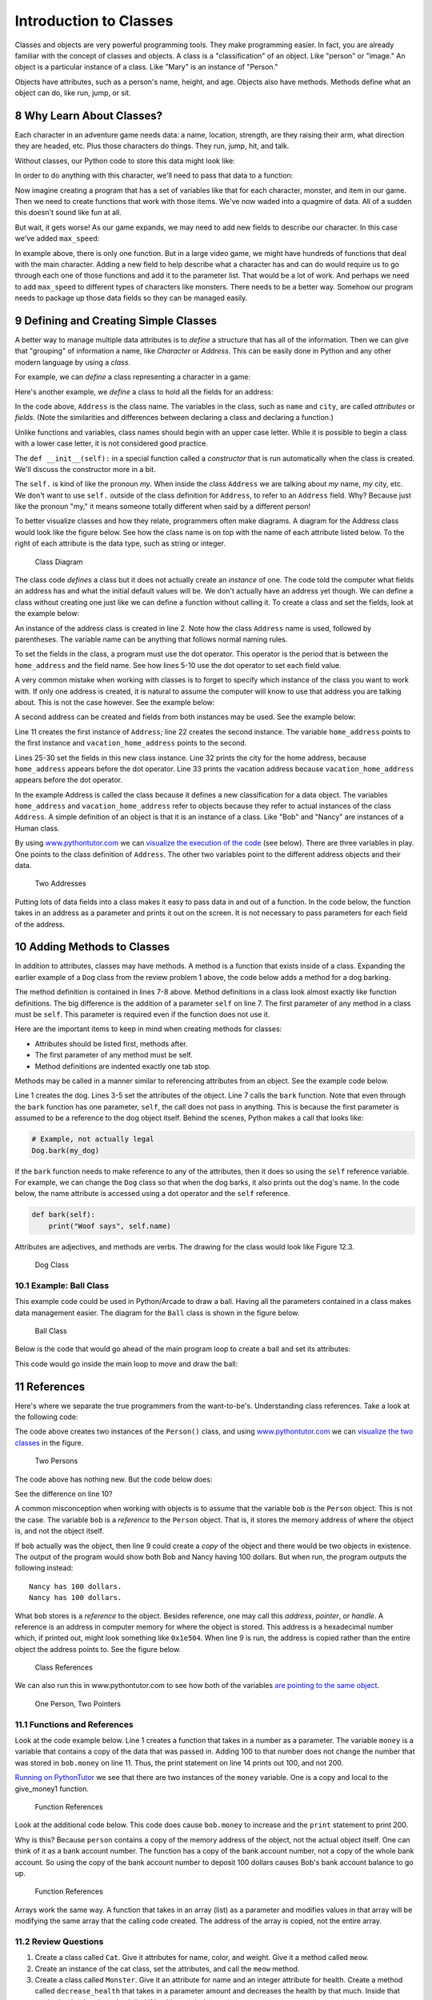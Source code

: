 .. sectnum::
    :start: 8

Introduction to Classes
=======================

Classes and objects are very powerful programming tools. They make programming
easier. In fact, you are already familiar with the concept of classes and
objects. A class is a "classification" of an object. Like "person" or "image."
An object is a particular instance of a class. Like "Mary" is an instance of
"Person."

Objects have attributes, such as a person's name, height, and age. Objects
also have methods. Methods define what an object can do, like run, jump, or sit.

Why Learn About Classes?
------------------------

.. raw:: html

    <iframe width="560" height="315" src="https://www.youtube.com/embed/K0PdqWAIpEY" frameborder="0" allowfullscreen></iframe>

Each character in an adventure game needs data: a name, location, strength,
are they raising their arm, what direction they are headed, etc. Plus those
characters do things. They run, jump, hit, and talk.

Without classes, our Python code to store this data might look like:

.. code-block:: python
    :linenos:

    name = "Link"
    sex = "Male"
    max_hit_points = 50
    current_hit_points = 50

In order to do anything with this character, we'll need to pass that data to a function:

.. code-block:: python
    :linenos:

    def display_character(name, sex, max_hit_points, current_hit_points):
        print(name, sex, max_hit_points, current_hit_points)

Now imagine creating a program that has a set of variables like that for each
character, monster, and item in our game. Then we need to create functions that
work with those items. We've now waded into a quagmire of data. All of a sudden
this doesn't sound like fun at all.

But wait, it gets worse! As our game expands, we may need to add new fields to
describe our character. In this case we've added ``max_speed``:

.. code-block:: python
    :linenos:

    name = "Link"
    sex = "Male"
    max_hit_points = 50
    current_hit_points = 50
    max_speed = 10

    def display_character(name, sex, max_hit_points, current_hit_points, max_speed):
        print(name, sex, max_hit_points, current_hit_points)

In example above, there is only one function. But in a large video game, we
might have hundreds of functions that deal with the main character. Adding a
new field to help describe what a character has and can do would require us to
go through each one of those functions and add it to the parameter list. That
would be a lot of work. And perhaps we need to add ``max_speed`` to different
types of characters like monsters. There needs to be a better way. Somehow our
program needs to package up those data fields so they can be managed easily.

Defining and Creating Simple Classes
------------------------------------

.. raw:: html

    <iframe width="560" height="315" src="https://www.youtube.com/embed/UvX28buBN3U" frameborder="0" allowfullscreen></iframe>

A better way to manage multiple data attributes is to *define* a structure that
has all of the information. Then we can give that "grouping" of information a
name, like *Character* or *Address*. This can be easily done in Python and any
other modern language by using a *class*.

For example, we can *define* a class representing a character in a game:

.. code-block:: python
    :linenos:

    class Character():
        """ This is a class that represents the main character in a game. """
        def __init__(self):
            """ This is a method that sets up the variables in the object. """
            self.name = "Link"
            self.sex = "Male"
            self.max_hit_points = 50
            self.current_hit_points = 50
            self.max_speed = 10
            self.armor_amount = 8

Here's another example, we *define* a class to hold all the fields for an address:

.. code-block:: python
    :linenos:
    :caption: Define an address class

    class Address():
        """ Hold all the fields for a mailing address. """
        def __init__(self):
            """ Set up the address fields. """
            self.name = ""
            self.line1 = ""
            self.line2 = ""
            self.city = ""
            self.state = ""
            self.zip = ""

In the code above, ``Address`` is the class name. The variables in the class,
such as ``name`` and ``city``, are called *attributes* or *fields*.
(Note the similarities and differences between declaring a class and declaring
a function.)

Unlike functions and variables, class names should begin with an upper case
letter. While it is possible to begin a class with a lower case letter, it is
not considered good practice.

The ``def __init__(self):`` in a special function called a *constructor* that is
run automatically when the class is created. We'll discuss the constructor more
in a bit.

The ``self.`` is kind of like the pronoun *my*. When inside the class
``Address`` we are talking about *my* name, *my* city, etc. We don't want to
use ``self.`` outside of the class definition for ``Address``, to refer to an
``Address`` field. Why? Because just like the pronoun "my," it means someone
totally different when said by a different person!

To better visualize classes and how they relate, programmers often make
diagrams. A diagram for the Address class would look like the figure below.
See how the class name is on top with the name of each attribute listed below.
To the right of each attribute is the data type, such as string or integer.

.. figure:: address_example_3.png

    Class Diagram

The class code *defines* a class but it does not actually create an *instance*
of one. The code told the computer what fields an address has and what the
initial default values will be. We don't actually have an address yet though.
We can define a class without creating one just like we can define a function
without calling it. To create a class and set the fields, look at the example
below:

.. code-block:: python
    :linenos:
    :caption: Create an instance of the address class

    # Create an address
    home_address = Address()

    # Set the fields in the address
    home_address.name = "John Smith"
    home_address.line1 = "701 N. C Street"
    home_address.line2 = "Carver Science Building"
    home_address.city = "Indianola"
    home_address.state = "IA"
    home_address.zip = "50125"

An instance of the address class is created in line 2. Note how the class
``Address`` name is used, followed by parentheses. The variable name can be
anything that follows normal naming rules.

To set the fields in the class, a program must use the dot operator. This
operator is the period that is between the ``home_address`` and the field name.
See how lines 5-10 use the dot operator to set each field value.

A very common mistake when working with classes is to forget to specify which
instance of the class you want to work with. If only one address is created, it
is natural to assume the computer will know to use that address you are talking
about. This is not the case however. See the example below:

.. code-block:: python
    :linenos:

    class Address():
        def __init__(self):
            self.name = ""
            self.line1 = ""
            self.line2 = ""
            self.city = ""
            self.state = ""
            self.zip = ""

    # Create an address
    my_address = Address()

    # Alert! This does not set the address's name!
    name = "Dr. Craven"

    # This doesn't set the name for the address either
    Address.name = "Dr. Craven"

    # This does work:
    my_address.name = "Dr. Craven"

A second address can be created and fields from both instances may be used.
See the example below:

.. code-block:: python
    :linenos:
    :caption: Working with two instances of address

    class Address():
        def __init__(self):
            self.name = ""
            self.line1 = ""
            self.line2 = ""
            self.city = ""
            self.state = ""
            self.zip = ""

    # Create an address
    home_address = Address()

    # Set the fields in the address
    home_address.name = "John Smith"
    home_address.line1 = "701 N. C Street"
    home_address.line2 = "Carver Science Building"
    home_address.city = "Indianola"
    home_address.state = "IA"
    home_address.zip = "50125"

    # Create another address
    vacation_home_address = Address()

    # Set the fields in the address
    vacation_home_address.name = "John Smith"
    vacation_home_address.line1 = "1122 Main Street"
    vacation_home_address.line2 = ""
    vacation_home_address.city = "Panama City Beach"
    vacation_home_address.state = "FL"
    vacation_home_address.zip = "32407"

    print("The client's main home is in " + home_address.city)
    print("His vacation home is in " + vacation_home_address.city)

Line 11 creates the first instance of ``Address``; line 22 creates the second
instance. The variable ``home_address`` points to the first instance and
``vacation_home_address`` points to the second.

Lines 25-30 set the fields in this new class instance. Line 32 prints the city
for the home address, because ``home_address`` appears before the dot operator.
Line 33 prints the vacation address because ``vacation_home_address`` appears
before the dot operator.

In the example Address is called the class because it defines a new
classification for a data object. The variables ``home_address`` and
``vacation_home_address`` refer to objects because they refer to actual
instances of the class ``Address``. A simple definition of an object is that it
is an instance of a class. Like "Bob" and "Nancy" are instances of a Human
class.

By using www.pythontutor.com_ we can `visualize the execution of the code`_
(see below). There are three variables in play. One points to the class
definition of ``Address``. The other two variables point to the different
address objects and their data.

.. _www.pythontutor.com: http://www.pythontutor.com/
.. _visualize the execution of the code: http://www.pythontutor.com/visualize.html#code=class+Address()%3A%0D%0A++++def+__init__(self)%3A%0D%0A++++++++self.name+%3D+%22%22%0D%0A++++++++self.line1+%3D+%22%22%0D%0A++++++++self.line2+%3D+%22%22%0D%0A++++++++self.city+%3D+%22%22%0D%0A++++++++self.state+%3D+%22%22%0D%0A++++++++self.zip+%3D+%22%22%0D%0A+%0D%0A%23+Create+an+address%0D%0Ahome_address+%3D+Address()%0D%0A+%0D%0A%23+Set+the+fields+in+the+address%0D%0Ahome_address.name+%3D+%22John+Smith%22%0D%0Ahome_address.line1+%3D+%22701+N.+C+Street%22%0D%0Ahome_address.line2+%3D+%22Carver+Science+Building%22%0D%0Ahome_address.city+%3D+%22Indianola%22%0D%0Ahome_address.state+%3D+%22IA%22%0D%0Ahome_address.zip+%3D+%2250125%22%0D%0A+%0D%0A%23+Create+another+address%0D%0Avacation_home_address+%3D+Address()%0D%0A+%0D%0A%23+Set+the+fields+in+the+address%0D%0Avacation_home_address.name+%3D+%22John+Smith%22%0D%0Avacation_home_address.line1+%3D+%221122+Main+Street%22%0D%0Avacation_home_address.line2+%3D+%22%22%0D%0Avacation_home_address.city+%3D+%22Panama+City+Beach%22%0D%0Avacation_home_address.state+%3D+%22FL%22%0D%0Avacation_home_address.zip+%3D+%2232407%22%0D%0A+%0D%0Aprint(%22The+client's+main+home+is+in+%22+%2B+home_address.city)%0D%0Aprint(%22His+vacation+home+is+in+%22+%2B+vacation_home_address.city)&mode=display&origin=opt-frontend.js&cumulative=false&heapPrimitives=false&textReferences=false&py=3&rawInputLstJSON=%5B%5D&curInstr=1

.. figure:: two_addresses.png

    Two Addresses

Putting lots of data fields into a class makes it easy to pass data in and out
of a function. In the code below, the function takes in an address as a
parameter and prints it out on the screen. It is not necessary to pass
parameters for each field of the address.

.. code-block:: python
    :linenos:
    :caption: Working with two instances of address

    # Print an address to the screen
    def print_address(address):
        print(address.name)
        # If there is a line1 in the address, print it
        if len(address.line1) > 0:
            print(address.line1)
        # If there is a line2 in the address, print it
        if len(address.line2) > 0:
            print( address.line2 )
        print(address.city + ", " + address.state + " " + address.zip)

    print_address(home_address)
    print()
    print_address(vacation_home_address)

Adding Methods to Classes
-------------------------

.. raw:: html

    <iframe width="560" height="315" src="https://www.youtube.com/embed/VFd2m-IeKCc" frameborder="0" allowfullscreen></iframe>

In addition to attributes, classes may have methods. A method is a function
that exists inside of a class. Expanding the earlier example of a ``Dog`` class
from the review problem 1 above, the code below adds a method for a dog barking.

.. code-block:: python
    :linenos:

    class Dog():
        def __init__(self):
            self.age = 0
            self.name = ""
            self.weight = 0

        def bark(self):
            print("Woof")

The method definition is contained in lines 7-8 above. Method definitions in a
class look almost exactly like function definitions. The big difference is the
addition of a parameter ``self`` on line 7. The first parameter of any method
in a class must be ``self``. This parameter is required even if the function
does not use it.

Here are the important items to keep in mind when creating methods for classes:

* Attributes should be listed first, methods after.
* The first parameter of any method must be self.
* Method definitions are indented exactly one tab stop.

Methods may be called in a manner similar to referencing attributes from an
object. See the example code below.

.. code-block:: python
    :linenos:

    my_dog = Dog()

    my_dog.name = "Spot"
    my_dog.weight = 20
    my_dog.age = 3

    my_dog.bark()

Line 1 creates the dog. Lines 3-5 set the attributes of the object. Line 7
calls the ``bark`` function. Note that even through the ``bark`` function has
one parameter, ``self``, the call does not pass in anything. This is because
the first parameter is assumed to be a reference to the dog object itself.
Behind the scenes, Python makes a call that looks like:

.. code-block:: python

    # Example, not actually legal
    Dog.bark(my_dog)

If the ``bark`` function needs to make reference to any of the attributes,
then it does so using the ``self`` reference variable. For example, we can
change the ``Dog`` class so that when the dog barks, it also prints out the
dog's name. In the code below, the name attribute is accessed using a dot
operator and the ``self`` reference.

.. code-block:: python

    def bark(self):
        print("Woof says", self.name)

Attributes are adjectives, and methods are verbs. The drawing for the class would look like Figure 12.3.

.. figure:: dog_2_1.png

    Dog Class

Example: Ball Class
^^^^^^^^^^^^^^^^^^^
This example code could be used in Python/Arcade to draw a ball. Having all
the parameters contained in a class makes data management easier. The diagram
for the ``Ball`` class is shown in the figure below.

.. figure:: ball_2_1.png

    Ball Class

.. code-block:: python
    :linenos:

    class Ball():
        def __init__(self):
            # --- Class Attributes ---
            # Ball position
            self.x = 0
            self.y = 0

            # Ball's vector
            self.change_x = 0
            self.change_y = 0

            # Ball size
            self.size = 10

            # Ball color
            self.color = [255,255,255]

        # --- Class Methods ---
        def move(self):
            self.x += self.change_x
            self.y += self.change_y

        def draw(self, screen):
            arcade.draw_circle_filled(self.x, self.y, self.size, self.color )

Below is the code that would go ahead of the main program loop to create a ball
and set its attributes:

.. code-block:: python
    :linenos:

    the_ball = Ball()
    the_ball.x = 100
    the_ball.y = 100
    the_ball.change_x = 2
    the_ball.change_y = 1
    the_ball.color = [255, 0, 0]

This code would go inside the main loop to move and draw the ball:

.. code-block:: python
    :linenos:

    the_ball.move()
    the_ball.draw(screen)

References
----------

.. raw:: html

    <iframe width="560" height="315" src="https://www.youtube.com/embed/1WYpw3bo__A" frameborder="0" allowfullscreen></iframe>

Here's where we separate the true programmers from the want-to-be's.
Understanding class references. Take a look at the following code:

.. code-block:: python
    :linenos:

    class Person():
        def __init__(self):
            self.name = ""
            self.money = 0

    bob = Person()
    bob.name = "Bob"
    bob.money = 100

    nancy = Person()
    nancy.name = "Nancy"

    print(bob.name, "has", bob.money, "dollars.")
    print(nancy.name, "has", nancy.money, "dollars.")

The code above creates two instances of the ``Person()`` class, and
using `www.pythontutor.com`_ we can `visualize the two classes`_ in the figure.

.. _visualize the two classes: http://www.pythontutor.com/visualize.html#code=class+Person%3A%0D%0A++++def+__init__(self)%3A%0D%0A++++++++self.name+%3D+%22%22%0D%0A++++++++self.money+%3D+0%0D%0A+%0D%0Abob+%3D+Person()%0D%0Abob.name+%3D+%22Bob%22%0D%0Abob.money+%3D+100%0D%0A+%0D%0Anancy+%3D+Person()%0D%0Anancy.name+%3D+%22Nancy%22%0D%0A+%0D%0Aprint(bob.name,+%22has%22,+bob.money,+%22dollars.%22)%0D%0Aprint(nancy.name,+%22has%22,+nancy.money,+%22dollars.%22)&mode=display&origin=opt-frontend.js&cumulative=false&heapPrimitives=false&textReferences=false&py=3&rawInputLstJSON=%5B%5D&curInstr=1

.. figure:: two_persons.png

    Two Persons

The code above has nothing new. But the code below does:

.. code-block:: python
    :linenos:

    class Person():
        def __init__(self):
            self.name = ""
            self.money = 0

    bob = Person()
    bob.name = "Bob"
    bob.money = 100

    nancy = bob
    nancy.name = "Nancy"

    print(bob.name, "has", bob.money, "dollars.")
    print(nancy.name, "has", nancy.money, "dollars.")

See the difference on line 10?

A common misconception when working with objects is to assume that the
variable ``bob`` *is* the ``Person`` object. This is not the case. The
variable ``bob`` is a *reference* to the ``Person`` object. That is, it
stores the memory address of where the object is, and not the object itself.

If ``bob`` actually was the object, then line 9 could create a *copy* of the
object and there would be two objects in existence. The output of the program
would show both Bob and Nancy having 100 dollars. But when run, the program
outputs the following instead:

::

    Nancy has 100 dollars.
    Nancy has 100 dollars.

What ``bob`` stores is a *reference* to the object. Besides reference, one may
call this *address*, *pointer*, or *handle*. A reference is an address in
computer memory for where the object is stored. This address is a hexadecimal
number which, if printed out, might look something like ``0x1e504``. When line 9
is run, the address is copied rather than the entire object the address points
to. See the figure below.

.. figure:: example1.png

    Class References

We can also run this in www.pythontutor.com to see how both of the variables `are pointing to the same object`_.

.. _are pointing to the same object: http://www.pythontutor.com/visualize.html#code=class+Person%3A%0A++++name+%3D+%22%22%0A++++money+%3D+0%0A%0Abob+%3D+Person()%0Abob.name+%3D+%22Bob%22%0Abob.money+%3D+100%0A%0Anancy+%3D+bob%0Anancy.name+%3D+%22Nancy%22%0A%0Aprint(bob.name,+%22has%22,+bob.money,+%22dollars.%22)%0Aprint(nancy.name,+%22has%22,+nancy.money,+%22dollars.%22)&mode=display&cumulative=false&heapPrimitives=false&drawParentPointers=false&textReferences=false&showOnlyOutputs=false&py=3&curInstr=8

.. figure:: one_person.png

    One Person, Two Pointers

Functions and References
^^^^^^^^^^^^^^^^^^^^^^^^
Look at the code example below. Line 1 creates a function that takes in a
number as a parameter. The variable ``money`` is a variable that contains a
copy of the data that was passed in. Adding 100 to that number does not change
the number that was stored in ``bob.money`` on line 11. Thus, the print
statement on line 14 prints out 100, and not 200.

.. code-block:: python
    :linenos:

    def give_money1(money):
        money += 100

    class Person():
        def __init__(self):
            self.name = ""
            self.money = 0

    bob = Person()
    bob.name = "Bob"
    bob.money = 100

    give_money1(bob.money)
    print(bob.money)

`Running on PythonTutor`_ we see that there are two instances of the
``money`` variable. One is a copy and local to the give_money1 function.

.. _Running on PythonTutor: http://www.pythontutor.com/visualize.html#code=def+give_money1(money)%3A%0A++++money+%2B%3D+100%0A+%0Aclass+Person%3A%0A++++name+%3D+%22%22%0A++++money+%3D+0%0A+%0Abob+%3D+Person()%0Abob.name+%3D+%22Bob%22%0Abob.money+%3D+100%0A+%0Agive_money1(bob.money)%0Aprint(bob.money)&mode=display&cumulative=false&heapPrimitives=false&drawParentPointers=false&textReferences=false&showOnlyOutputs=false&py=3&curInstr=7

.. figure:: function_references_1.png

    Function References

Look at the additional code below. This code does cause ``bob.money`` to increase
and the ``print`` statement to print 200.


.. code-block:: python
    :linenos:

    def give_money2(person):
        person.money += 100

    give_money2(bob)
    print(bob.money)

Why is this? Because ``person`` contains a copy of the memory address of the
object, not the actual object itself. One can think of it as a bank account
number. The function has a copy of the bank account number, not a copy of the
whole bank account. So using the copy of the bank account number to deposit
100 dollars causes Bob's bank account balance to go up.

.. figure:: function_references_2.png

    Function References

Arrays work the same way. A function that takes in an array (list) as a
parameter and modifies values in that array will be modifying the same array
that the calling code created. The address of the array is copied, not the
entire array.

Review Questions
^^^^^^^^^^^^^^^^

1. Create a class called ``Cat``. Give it attributes for name, color, and
   weight. Give it a method called ``meow``.
2. Create an instance of the cat class, set the attributes, and call the
   ``meow`` method.
3. Create a class called ``Monster``. Give it an attribute for name and an
   integer attribute for health. Create a method called ``decrease_health`` that
   takes in a parameter amount and decreases the health by that much.
   Inside that method, print that the animal died if health goes below zero.

Constructors
------------

.. raw:: html

    <iframe width="560" height="315" src="https://www.youtube.com/embed/2ASIJyXhBsw" frameborder="0" allowfullscreen></iframe>

There's a terrible problem with our class for Dog listed below. When we create a dog, by default the dog has no name. Dogs should have names! We should not allow dogs to be born and then never be given a name. Yet the code below allows this to happen, and that dog will never have a name.

.. code-block:: python
    :linenos:

    class Dog()
        def __init__(self):
            self.name = ""

    my_dog = Dog()

Python doesn't want this to happen. That's why Python classes have a special
function that is called any time an instance of that class is created. By
adding a function called a constructor, a programmer can add code that is
automatically run each time an instance of the class is created. See the
example constructor code below:


.. code-block:: python
    :linenos:
    :caption: Example of a class with a constructor

    class Dog():
        def __init__(self):
            """ Constructor. Called when creating an object of this type. """
            self.name = ""
            print("A new dog is born!")

    # This creates the dog
    my_dog = Dog()

The constructor starts on line 2. It must be named ``__init__``. There are
two underscores before the init, and two underscores after.
A common mistake is to only use one.

The constructor must take in self as the first parameter just like other
methods in a class. When the program is run, it will print::

    A new dog is born!

When a Dog object is created on line 8, the ``__init__`` function is automatically called and the message is printed to the screen.

Avoid This Mistake
^^^^^^^^^^^^^^^^^^

Put everything for a method into just one definition.
Don't define it twice. For example:

.. code-block:: python
    :linenos:

    # Wrong:
    class Dog():
        def __init__(self):
            self.age = 0
            self.name = ""
            self.weight = 0

        def __init__(self):
            print("New dog!")

The computer will just ignore the first ``__init__`` and go with the last
definition. Instead do this:

.. code-block:: python
    :linenos:

    # Correct:
    class Dog():
        def __init__(self):
            self.age = 0
            self.name = ""
            self.weight = 0
            print("New dog!")

A constructor can be used for initializing and setting data for the object.
The example Dog class above still allows the name attribute to be left blank
after the creation of the dog object. How do we keep this from happening?
Many objects need to have values right when they are created. The constructor
function can be used to make this happen. See the code below:

.. code-block:: python
    :linenos:
    :caption: Constructor that takes in data to initialize the class

    class Dog():

        def __init__(self, new_name):
            """ Constructor. """
            self.name = new_name

    # This creates the dog
    my_dog = Dog("Spot")

    # Print the name to verify it was set
    print(my_dog.name)

    # This line will give an error because
    # a name is not passed in.
    her_dog = Dog()

On line 3 the constructor function now has an additional parameter named
``new_name``. The value of this parameter is used to set the name attribute
in the ``Dog`` class on line 8. It is no longer possible to create a
``Dog`` class without a name. The code on line 15 tries this. It will cause a
Python error and it will not run. A common mistake is to name the parameter of
the ``__init__`` function the same as the attribute and assume that the values
will automatically synchronize. This does not happen.

Review Questions
^^^^^^^^^^^^^^^^

* Should class names begin with an upper or lower case letter?
* Should method names begin with an upper or lower case letter?
* Should attribute names begin with an upper or lower case letter?
* Which should be listed first in a class, attributes or methods?
* What are other names for a reference?
* What is another name for instance variable?
* What is the name for an instance of a class?
* Create a class called Star that will print out "A star is born!" every time
  it is created.
* Create a class called Monster with attributes for health and a name.
  Add a constructor to the class that sets the health and name of the object
  with data passed in as parameters.

Inheritance
-----------

.. raw:: html

    <iframe width="560" height="315" src="https://www.youtube.com/embed/6IKV4kk47j0" frameborder="0" allowfullscreen></iframe>


Another powerful feature of using classes and objects is the ability to make
use of *inheritance*. It is possible to create a class and inherit all of the
attributes and methods of a *parent class*.

For example, a program may create a class called ``Boat`` which has all the
attributes needed to represent a boat in a game:

.. code-block:: python
    :linenos:
    :caption: Class definition for a boat

    class Boat():
        def __init__(self):
            self.tonnage = 0
            self.name = ""
            self.is_docked = True

        def dock(self):
            if self.is_docked:
                print("You are already docked.")
            else:
                self.is_docked = True
                print("Docking")

        def undock(self):
            if not self.is_docked:
                print("You aren't docked.")
            else:
                self.is_docked = False
                print("Undocking")

To test out our code:

.. code-block:: python
    :linenos:
    :caption: Floating our boat

    b = Boat()

    b.dock()
    b.undock()
    b.undock()
    b.dock()
    b.dock()

The output:

.. code-block:: text

    You are already docked.
    Undocking
    You aren't docked.
    Docking
    You are already docked.

(If you watch the video for this section of the class, you'll note that the
"Boat" class in the video doesn't actually run. The code above has been
corrected but I haven't fixed the video. Use this as a reminder, no matter
how simple the code and how experienced the developer, test your code before
you deliver it!)

Our program also needs a submarine. Our submarine can do everything a boat can,
plus we need a command for ``submerge``. Without inheritance we have two options.

* One, add the ``submerge()`` command to our boat. This isn't a great idea because
  we don't want to give the impression that our boats normally submerge.
* Two, we could create a copy of the ``Boat`` class and call it ``Submarine``.
  In this class we'd add the ``submerge()`` command. This is easy at first, but
  things become harder if we change the ``Boat`` class. A programmer would need to
  remember that we'd need to change not only the ``Boat`` class, but also make
  the same changes to the ``Submarine`` class. Keeping this code synchronized is
  time consuming and error-prone.

Luckily, there is a better way. Our program can create *child classes* that
will inherit all the attributes and methods of the *parent class*. The child
classes may then add fields and methods that correspond to their needs.
For example:

.. code-block:: python
    :linenos:

    class Submarine(Boat):
        def submerge(self):
            print("Submerge!")

Line 1 is the important part. Just by putting ``Boat`` in between the
parentheses during the class declaration, we have automatically picked up
every attribute and method that is in the Boat class. If we update ``Boat``,
then the child class ``Submarine`` will automatically get these updates.
Inheritance is that easy!

The next code example is diagrammed out in the figure below.

.. figure:: person_1.png
    :width: 400px

    Class Diagram

.. code-block:: python
    :linenos:
    :caption: Person, Employee, Customer Classes Examples
    :emphasize-lines: 5, 13

    class Person():
        def __init__(self):
            self.name = ""

    class Employee(Person):
        def __init__(self):
            # Call the parent/super class constructor first
            super().__init__()

            # Now set up our variables
            self.job_title = ""

    class Customer(Person):
        def __init__(self):
            super().__init__()
            self.email = ""

    john_smith = Person()
    john_smith.name = "John Smith"

    jane_employee = Employee()
    jane_employee.name = "Jane Employee"
    jane_employee.job_title = "Web Developer"

    bob_customer = Customer()
    bob_customer.name = "Bob Customer"
    bob_customer.email = "send_me@spam.com"

By placing ``Person`` between the parentheses on lines 5 and 13, the
programmer has told the computer that Person is a parent class to both
``Employee`` and ``Customer``. This allows the program to set the name
attribute on lines 19 and 22.

Methods are also inherited. Any method the parent has, the child class will
have too. But what if we have a method in both the child and parent class?

We have two options. We can run them both with ``super()`` keyword. Using
``super()`` followed by a dot operator, and then finally a method name
allows you to call the parent's version of the method.

The code above shows the first option using ``super`` where we run not only the
child constructor but also the parent constructor.

If you are writing a method for a child and want to call a parent method,
normally it will be the first statement in the child method. Notice how it is
in the example above.

All constructors should call the parent constructor because then you'd have a
child without a parent and that is just sad. In fact, some languages force this
rule, but Python doesn't.

The second option? Methods may be overridden by a child class to provide
different functionality. The example below shows both options. The
``Employee.report`` overrides the ``Person.report`` because it never calls
and runs the parent ``report`` method. The ``Customer`` report does call the
parent and the report method in ``Customer`` adds to the ``Person``
functionality.

.. code-block:: python
    :linenos:
    :caption: Overriding constructors

    class Person():
        def __init__(self):
            self.name = ""

        def report(self):
            # Basic report
            print("Report for", self.name)

    class Employee(Person):
        def __init__(self):
            # Call the parent/super class constructor first
            super().__init__()

            # Now set up our variables
            self.job_title = ""

        def report(self):
            # Here we override report and just do this:
            print("Employee report for", self.name)

    class Customer(Person):
        def __init__(self):
            super().__init__()
            self.email = ""

        def report(self):
            # Run the parent report:
            super().report()
            # Now add our own stuff to the end so we do both
            print("Customer e-mail:", self.email)

    john_smith = Person()
    john_smith.name = "John Smith"

    jane_employee = Employee()
    jane_employee.name = "Jane Employee"
    jane_employee.job_title = "Web Developer"

    bob_customer = Customer()
    bob_customer.name = "Bob Customer"
    bob_customer.email = "send_me@spam.com"

    john_smith.report()
    jane_employee.report()
    bob_customer.report()

Is-A and Has-A Relationships
^^^^^^^^^^^^^^^^^^^^^^^^^^^^

Classes have two main types of relationships. They are "is a" and "has a"
relationships.

A parent class should always be a more general, abstract version of the
child class. This type of child to parent relationship is called an
*is a* relationship. For example, a parent class ``Animal`` could have a child
class ``Dog``. The dog *is an* animal.
The ``Dog`` class could have a child class Poodle. The poodle *is a* dog, and
*is an* animal.

It does not work the other way! A dolphin *is a* mammal, but a
mammal is not always a dolphin. So the class ``Dolphin`` should never
be a parent to a class ``Mammal``.

Unrelated items that do not pass the *is a* test should not form parent/child
relationships. For example, a class ``Table`` should not be a
parent to a class ``Chair`` because a chair is not a table.

The other type of relationship is the *has a* relationship. These relationships
are implemented in code by class attributes. A dog has a name, and so
the ``Dog`` class has an attribute for name. Likewise a person could have
a dog, and that would be implemented by having the Person class have
an attribute for ``Dog``. The ``Person`` class would not derive from ``Dog``
because that would be some kind of insult.

Looking at the prior code example we can see:

* Employee is a person.
* Customer is a person.
* Person has a name.
* Employee has a job title.
* Customer has an e-mail.

Static Variables vs. Instance Variables
---------------------------------------

The difference between static and instance variables is confusing. Thankfully
it isn't necessary to completely understand the difference right now. But if
you stick with programming, it will be. Therefore we will briefly introduce
it here.

There are also some oddities with Python that kept me confused the first
several years I've made this book available. So you might see older videos
and examples where I get it wrong.

An *instance variable* is the type of class variable we've used so far. Each
instance of the class gets its own value. For example, in a room full of people
each person will have their own age. Some of the ages may be the same, but we
still need to track each age individually.

With instance variables, we can't just say "age" with a room full of people.
We need to specify *whose* age we are talking about. Also, if there are no
people in the room, then referring to an age when there are no people to
have an age makes no sense.

With *static variables* the value is the same for every single instance of the
class. Even if there are no instances, there still is a value for a static
variable. For example, we might have a ``count`` static variable for the number
of ``Human`` classes in existence. No humans? The value is zero, but the
count variable still exists.

In the example below, ``ClassA`` creates an instance variable. ``ClassB``
creates a static variable.

.. code-block:: python
    :linenos:

    # Example of an instance variable
    class ClassA():
        def __init__(self):
            self.y = 3

    # Example of a static variable
    class ClassB():
        x = 7

    # Create class instances
    a = ClassA()
    b = ClassB()

    # Two ways to print the static variable.
    # The second way is the proper way to do it.
    print(b.x)
    print(ClassB.x)

    # One way to print an instance variable.
    # The second generates an error, because we don't know what instance
    # to reference.
    print(a.y)
    print(ClassA.y)

In the example above, lines 16 and 17 print out the static variable. Line 17
is the "proper" way to do so. Unlike before, we can refer to the class name
when using static variables, rather than a variable that points to a particular
instance. Because we are working with the class name, by looking at line 17
we instantly can tell we are working with a static variable. Line 16 could be
either an instance or static variable. That confusion makes line 17 the better
choice.

Line 22 prints out the instance variable, just like we've done in prior
examples. Line 23 will generate an error because each instance of y is
different (it is an instance variable after all) and we aren't telling the
computer what instance of ``ClassA`` we are talking about.

Instance Variables Hiding Static Variables
^^^^^^^^^^^^^^^^^^^^^^^^^^^^^^^^^^^^^^^^^^

This is one "feature" of Python I dislike. It is possible to have a static
variable, and an instance variable *with the same name*.
Look at the example below:

.. code-block:: python
    :linenos:

    # Class with a static variable
    class ClassB():
        x = 7

    # Create a class instance
    b = ClassB()

    # This prints 7
    print(b.x)

    # This also prints 7
    print(ClassB.x)

    # Set x to a new value using the class name
    ClassB.x = 8

    # This also prints 8
    print(b.x)

    # This prints 8
    print(ClassB.x)

    # Set x to a new value using the instance.
    # Wait! Actually, it doesn't set x to a new value!
    # It creates a brand new variable, x. This x
    # is an instance variable. The static variable is
    # also called x. But they are two different
    # variables. This is super-confusing and is bad
    # practice.
    b.x = 9

    # This prints 9
    print(b.x)

    # This prints 8. NOT 9!!!
    print(ClassB.x)

Allowing instance variables to hide static variable caused confusion for me for
many years!
